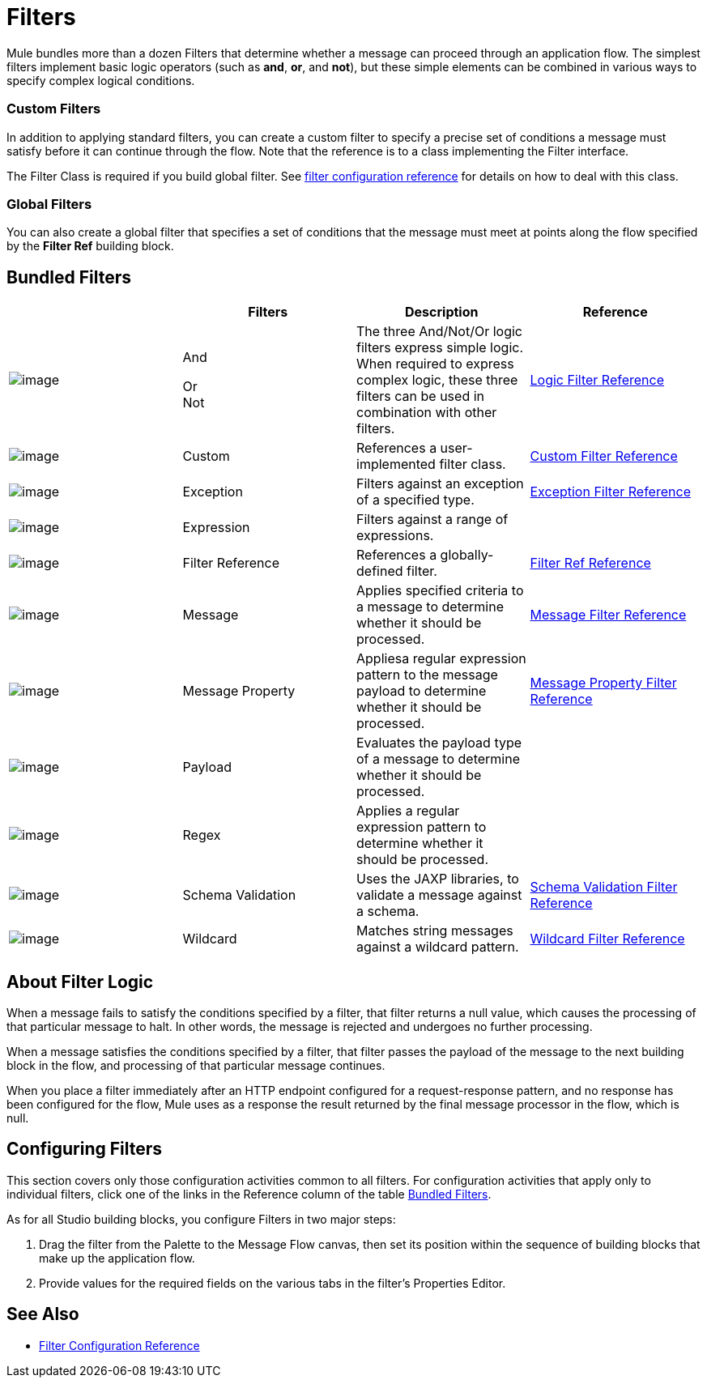 = Filters

Mule bundles more than a dozen Filters that determine whether a message can proceed through an application flow. The simplest filters implement basic logic operators (such as *and*, *or*, and *not*), but these simple elements can be combined in various ways to specify complex logical conditions.

=== Custom Filters

In addition to applying standard filters, you can create a custom filter to specify a precise set of conditions a message must satisfy before it can continue through the flow. Note that the reference is to a class implementing the Filter interface.

The Filter Class is required if you build global filter. See link:https://developer.mulesoft.com/docs/display/current/Filters+Configuration+Reference[filter configuration reference]﻿ for details on how to deal with this class.

=== Global Filters

You can also create a global filter that specifies a set of conditions that the message must meet at points along the flow specified by the *Filter Ref* building block.

== Bundled Filters

[width="100%",cols="25%,25%,25%,25%",options="header"]
|===
|  |Filters |Description |Reference
|image:/documentation/download/attachments/122752161/Filter-24x16.png?version=1&modificationDate=1320450531468[image] |And +

Or +
Not |The three And/Not/Or logic filters express simple logic. When required to express complex logic, these three filters can be used in combination with other filters. |link:/documentation/display/current/Logic+Filter[Logic Filter Reference]
|image:/documentation/download/attachments/122752161/Filter-24x16.png?version=1&modificationDate=1320450531468[image] |Custom |References a user-implemented filter class. |link:/documentation/display/current/Custom+Filter[Custom Filter Reference]


|image:/documentation/download/attachments/122752161/Filter-24x16.png?version=1&modificationDate=1320450531468[image] |Exception |Filters against an exception of a specified type. |link:/documentation/display/current/Exception+Filter[Exception Filter Reference]

|image:/documentation/download/attachments/122752161/Filter-24x16.png?version=1&modificationDate=1320450531468[image] |Expression |Filters against a range of expressions. |

|image:/documentation/download/attachments/122752161/Filter-24x16.png?version=1&modificationDate=1320450531468[image] |Filter Reference |References a globally-defined filter. |link:/documentation/display/current/Filter+Ref[Filter Ref Reference]

|image:/documentation/download/attachments/122752161/Filter-24x16.png?version=1&modificationDate=1320450531468[image] |Message |Applies specified criteria to a message to determine whether it should be processed. |link:/documentation/display/current/Message+Filter[Message Filter Reference]

|image:/documentation/download/attachments/122752161/Filter-24x16.png?version=1&modificationDate=1320450531468[image] |Message Property |Appliesa regular expression pattern to the message payload to determine whether it should be processed. |link:/documentation/display/current/Message+Filter[Message Property Filter Reference]

|image:/documentation/download/attachments/122752161/Filter-24x16.png?version=1&modificationDate=1320450531468[image] |Payload |Evaluates the payload type of a message to determine whether it should be processed. |

|image:/documentation/download/attachments/122752161/Filter-24x16.png?version=1&modificationDate=1320450531468[image] |Regex |Applies a regular expression pattern to determine whether it should be processed. |

|image:/documentation/download/attachments/122752161/Filter-24x16.png?version=1&modificationDate=1320450531468[image] |Schema Validation |Uses the JAXP libraries, to validate a message against a schema. |link:/documentation/display/current/Schema+Validation+Filter[Schema Validation Filter Reference]

|image:/documentation/download/attachments/122752161/Filter-24x16.png?version=1&modificationDate=1320450531468[image] |Wildcard |Matches string messages against a wildcard pattern. |link:/documentation/display/current/Wildcard+Filter[Wildcard Filter Reference]

|===

== About Filter Logic

When a message fails to satisfy the conditions specified by a filter, that filter returns a null value, which causes the processing of that particular message to halt. In other words, the message is rejected and undergoes no further processing.

When a message satisfies the conditions specified by a filter, that filter passes the payload of the message to the next building block in the flow, and processing of that particular message continues.

When you place a filter immediately after an HTTP endpoint configured for a request-response pattern, and no response has been configured for the flow, Mule uses as a response the result returned by the final message processor in the flow, which is null.

== Configuring Filters

This section covers only those configuration activities common to all filters. For configuration activities that apply only to individual filters, click one of the links in the Reference column of the table link:#Filters-BundledFilters[Bundled Filters].

As for all Studio building blocks, you configure Filters in two major steps:

. Drag the filter from the Palette to the Message Flow canvas, then set its position within the sequence of building blocks that make up the application flow.
. Provide values for the required fields on the various tabs in the filter's Properties Editor.

== See Also

* link:/documentation/display/current/Filters+Configuration+Reference[Filter Configuration Reference]
